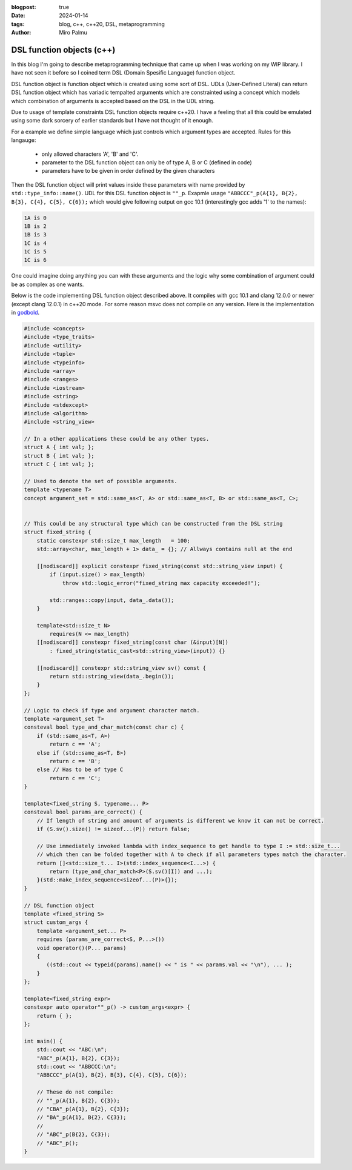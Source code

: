 :blogpost: true
:date: 2024-01-14
:tags: blog, c++, c++20, DSL, metaprogramming
:author: Miro Palmu

DSL function objects (c++)
--------------------------

In this blog I'm going to describe metaprogramming technique that came up when
I was working on my WIP library. I have not seen it before so I coined term
DSL (Domain Spesific Language) function object.

DSL function object is function object which is created using some sort of DSL.
UDLs (User-Defined Literal) can return DSL function object which has variadic tempalted arguments which are
constrainted using a concept which models which combination of arguments is accepted
based on the DSL in the UDL string.

Due to usage of template constraints DSL function objects require c++20. I have a feeling that
all this could be emulated using some dark sorcery of earlier standards but I have not thought
of it enough.

For a example we define simple language which just controls which argument types are
accepted. Rules for this langauge:
    - only allowed characters 'A', 'B' and 'C'.
    - parameter to the DSL function object can only be of type A, B or C (defined in code)
    - parameters have to be given in order defined by the given characters

Then the DSL function object will print values inside these parameters
with name provided by ``std::type_info::name()``.
UDL for this DSL function object is ``""_p``. Exapmle usage ``"ABBCCC"_p(A{1}, B{2}, B{3}, C{4}, C{5}, C{6});``
which would give following output on gcc 10.1 (interestingly gcc adds '1' to the names):

.. code-block:: console

    1A is 0
    1B is 2
    1B is 3
    1C is 4
    1C is 5
    1C is 6

One could imagine doing anything you can with these arguments and the logic why some combination
of argument could be as complex as one wants.

Below is the code implementing DSL function object described above. It compiles with gcc 10.1
and clang 12.0.0 or newer (except clang 12.0.1) in c++20 mode. For some reason msvc does
not compile on any version. Here is the implementation in `godbold`_.

.. link to godbold
.. _`godbold`: https://godbolt.org/#z:OYLghAFBqd5QCxAYwPYBMCmBRdBLAF1QCcAaPECAMzwBtMA7AQwFtMQByARg9KtQYEAysib0QXACx8BBAKoBnTAAUAHpwAMvAFYTStJg1DIApACYAQuYukl9ZATwDKjdAGFUtAK4sGe1wAyeAyYAHI%2BAEaYxBIAzFykAA6oCoRODB7evnrJqY4CQSHhLFExXPG2mPb5DEIETMQEmT5%2BCXaYDul1DQSFYZHRegr1jc3ZbSO9wf0lg1wAlLaoXsTI7BzmscHI3lgA1CaxbmgMa4kECofYJhoAgpvbu5gHRwQAnomYAPoExEyEl1i1zuD1OTxebi8jlohDeVxu9zMWzBXn2hzcBC8iXo8JBSMeqOe6Pen2C/FxiORO0JEIafzhQIRoOpaKOfyMmEBwMpBNZbicw2ImFYFOZ4PRguCwFF%2BJRfOGWFUZwIMqp4qOYmAJEICBYqt5RKOkqMXwAbnhMAB3UV3AD0tr2ABEhAE9lQvKcantUBFtB0CHs8Ao3R7OgJvb7/XtLQg8MgEIHg8ghUwCJh0HsvKkjHsFKg2LmSAHUFQnS6AHQI%2B17OSOgJJwx7IWY4gMMuu92e9IRv0OaOx%2BN7BBMYOmhp4Jj4ZB7NMsRJiNMZhrAHyMC79uMJhqYKsOk6C/6CdOZ7PAPZMPYnZUbwcsDBVYMxzeX/MRYKp7sl8/EFdsQTBoNz2QZV013PYIhHY9wwIBBnmdV1ghnWCazrXNfilSs7VtMCADESHPPZMFUVhsTgl1o2eLAaBCXM8Dneg9gMIwvCYYBnifQdtCzAMTl%2BTxHwHLcf1XQQZw%2BTlvx3LCgJA9Byz2AAlLx6GDfhiCQwCmOAJgvDYkAwL2Qy9gAWm9BhaDec9aFoVBLWPeMGiYBxomDbc9jADhbg80h3I4CwPPPBgMw8twPMw25qyMky9nnP42DTdSSQkogkLIjtQy9H1ex4xsBAs8Dni/W4fIsb11LcPYICiGzLXmAyjNM2LWEwBLg2HU1nhSqI9mAPAOrbRCSCwdSqOmDMIksmDnl6/rL2HP5nOIS4sLAgAVWC2ym9sQ1OQhwyyqNLToWgYuIYIAzHbwJOCVJ9impQYsc%2BKXMCjMFRAEAkq%2BMlUA%2B5g2AgeZwurWsO3wmDAPgnawzbA6%2B0A8wzERr5Enk7BiMSFgGKzVj2DA/GADYNBMImSeJ6TEduCwLDcWnkcSCB7gAdgsLgTCZx0SvZiwkY5rmWdidnOb2NxuckIWfNFlmAFYJZF7mCaFurYisCnSfV8mIuw6SAHUdTdTwaqlb0oUSKEQD2LhbkTPZNciqKHcdp2uFKwCkekp3Pc9l2bcFj2vYDoyuAqwDxf9wOA%2BDm3ZfDiPvZD4NFZW6SAHkaLQZSMzo1jpj2dBUGNww3ghnM3mWS9GyOmDUoe5cRPXQwMy2mzeunGNLLzAs0BKd8ajAr867/HjllocbnhHF96KI89gwEdjDAuYHta1p0vE61AT1x71S1nbFU2efdfkPdcoc7GGe39YMhQARy8PAhUvaxrDMDR5IASSHJgOoIqhMCqY2YKpjAmIE6EMkwjzHoRFgyl94ZizMbTulEGgAGtCyrGiJZL8wpiAwmiGhRuDR0DBgiFCPYH92rPAYKgAMMFljAAQCqaSX5CCESobpBA4UwJvzbBeahsF1JMESNiOMH4BDBnugfCBBVAqYKmolcSChwqCi8H2a23NAyiUuocUqQttEImUX2HRLMNEXTENog4HM9F3AMQGCq6jzp7C0SrCxjorH3GkooY8KUsBULTKlXMLVt4xRSKkCIDFB5rkUQiXeBg/HEnEv9Z4q0KRXkwOcb8v41xfCUAGQ4jo0LoA%2BgoZqXwRzolWj5e4QIyoFKKSUspRwKl7CsNU/C70QDFLYKUwEbgmmi0ZCrJkIJpLrUAhnUe0ii5oWIColsYgxKfBvAmUQbZuqHxmc5DMVBiD5n8VDY00prG/FmW6PAqh0zZPQjmbmCIorDA/NOQ%2BRFEjqXaakAAXt8AMLAmCqC%2BPQIw1dDJ5MthoYmgy7h3IIIUkAdImAMmOPNHyPy/kAuANXawlsrh51TEwL4Lx8k3Msc46stxrKWnheAwQh5gwMGUidVM/jXBDOtkZEw0srAcqofgBQohiDoHZa46W%2BTnkwmQCwp5qgXmnPOegS5Z0jAQEPrUjpVzgBmgtJaDRZsCDzAsarVljs8ClggMEHV5YPmYEBi8bAewUX/MYOihAdVIWBxgjsrV7SW5xi%2BNEHZxAICIxoLK%2BVxsUUV3nOK94hElR/ywOgMAYBEbKwNbcp27T2RsQUB9NAiQ3imoYDqny6BcVfHLCW%2BogMU1puBZY4ZhqZyYHovvCU0Kil4E%2BT8PYoQKSexvnfIUCgIChAhCC%2B1aKYIuobeyzlFhuVBj5QK4VgqXwMGGM89SwaLkHKVWIni81KrmAJmaqEdUOU9uFVOz2Fst1yp3fcxwyAviiGGK2mFByNVWiuAWnV8w9VEtcfWqKM6Z3zt5YQwVK7JXSreWqz9nrTTWuVTc11jtmwrDbLBhV6rzRWggBWvF5Yoi9QYFWtxwG63M1cRC9xK8AioFbjODe8YOioONQs8eQUMn1zmo5RadrUzxnCjE/etJhJD2yYE5JjI7hPMuuBVAngOOlKCs%2B%2BaXwfkEHjLutd%2B6GiXn/SzGtgYTVvPqT0ppVTsBXqduh1sl4CUgo8l5DYNGooPmeOxiAZmukNN6VzIENm0MtQww5vJTm/IeXI0ZDzexqwAAkJ5dUKjvcS8tUMOzs22ac4XYj5JClFmjuj60ibTOiW9oacxCB8klRJ5Z6t7GUCkvdmB5MREUydJqLAFClKFM%2BkgQoHDWpQw26sb9SwToTF%2BA5r1zx3g9MWUsET/w23wFQX%2BQpRJ2T2MgqhWqJWNl8dItAxBBsEHClFLzQgLWIaBpa61iaQWWpLPV8sEBlB/qbCF%2BzVAxBKDccZkGD06JsHwPvfKwRTSoGQceAwJQS3Rn1sERUknb6MDWExnqgThxBQYilJKZC9j6Tyyqy1PxXuA4dBxBMU1suNm6vwUeXiGMtX4Yj6u1sUoseQGxpb1lHpxRai9JKwZNODi2g5BaCULtGSywcDlkGjRto6R2r5r2yHfvacjoiqO16nB3EcN%2BFPAv6uM1FOXEAvqNzUw0DTgmEDoia0CCA12FC3ZnW/QVerG57Fe9WjLQtvPK5%2BTD76QUddKDR/riUquXv1fe8ra4RmOb%2B6oyy6sp8MqfkjA4aJTa95xKOBVmbQgKQ2MvNxfMvXgDBhG1FUrho3DLYIJJ87DWnfcnN5gW%2B98JIQC6z17c/XTv%2BnRNVxrxvsBkYy1DvAGZUCfD%2BEQAN8x3vq4H/%2BgPRmMtGSgO0jOuSjjog43P/vT0FBA0ScNo/RwDhmDMDbRGo7b8D/LPJ9Ex/EbsrcAwZNPl1ep4UaAZp5FZ3AN7lZnLbpqoxovLNa6YbrnhQgbwL7RCpgkBf734ozWrGTYrICV4sDV49IbrYp16y7fZtjqK6JFbEqpp3AOI/LBDDbb4Nr77LCH79J2L35UxuD6TSw/5f5uZspcE0z0yMzcxsx8zNLcy8zCxSwWCCwp7RaGSsGkIf636UzUy0w8Hf6/735KF35mBUw0x0yYEMzMysxyxWAswyH8zyFyxyHiySFyGyxOEKxKz6GU57DrSciUQbxHbdyJB0B4wZbVgYFmBYHmESHCxWE8z2HcwKGOiAFGShH35uAWCIjhFmHiGWHSFxECzuGCGGQpGWAZERHZGSExE2Hyz5GKGFFxbLxRTFHcGiGVF5F2G1EGqNEOgaGiymGAwA6UYcCLC0CcDSy8B%2BAcBaCkC/QcC9FWCWCFgrAY6bA8CkAECaBDGLDIIgBmBcDlgvxMxMxcAaCSAEySAvxSBIj6CcCSDjEbHTGcC8DZoaBrEbGLBwCwAwCIAoD5iBH0BkAUC7pzhBExA7CGDABcAvwvE0C0CtSUARD3FvjMDEBvCcCrFIkNBvApw57rHcC8DdxDxpwWT3FYAkLABN7WTZp4mkBYA/JGDiCTG8D4BnZ9Scj3FEQdBQjrBTHnRVD3EwgRB/AokeBYD3HoQsBolDF8AGA14ABqmqKcnwExqx/AggIgYg7AUgMgggniag9xugCQWkKAT8lg%2BgeAEQ2akAiwC%2BNQVJxkCoeSpglgz8GgJkOsICbpfq%2BExkKcsQvAqAHUp2c%2BbJVplQ1Q6QLgQUYwrQpAgQ0wxQpQOQKQaQAg0ZSZeQ6QfQCZcwYZ/oXQkwaZbQVQeZAg3QjQWZAwZQtgBZngLQQwkwFZswZQiweYSxmpwxoxdxjJDxHAewqgAAHATMZGcZeFpJbGYOWK/K6RALgHtOpCsfMLwLiVoH%2BqQNsdLC8SMRwLcaQBKRuaQBMVMTMU8SAC8cuVKR8d8WwUWoCQESCaEM1JwAOUOSOcAMBJbLEPsbwOmHOXPnoKqcIKIOIFqQBbqeoN2QaaQJaH8IkJKR2RwGMQefcTMSnKbKQl%2BM%2BcOZIKOeCeOZOZOZVB4MCf8XfvEIua8YyaubBJOIMIDNcdubwHuS8Yef6Y8bYKeRRSuVsTsf2eWP2QAJzSzHEEyHH9kaBmCSCxAiX0V%2BlIXdnHmcUXlfGXkQBIB3n/HkCUDqWDAQkaAJAwlwlVSInvgomSmkAYkonYnZRmUElrhEmondmkm6QUm0BUmrG0ngkMlTHMl5kdRUlTEcl4Fpj3G8lblTEClClvAinclLlnQSl4mLBUAykKDylWiKmMBmUAXqnAXSCgVKB6kQU7H6DgnGnOmmkCmWl0U2npB2kOl5ZOnzE8yunGTun84tVenqQ%2BmyUBl%2BrBmVUtnFkwyRnuC1njCxlBSNmJkJC5ApkZCjUxkzU1CTU5ntAwxllNDzVDCDU1DrXLVVn3KjCbUTA9B7USAtnLDoJnX0WIUsU9l9mDlYU9TvnHHlhcCVSznL6kULBLlvHcWxCfn/WA1A3A30U7lMVyVHlsXPGKXvHKVIDXlQiaVAl/HRAPlsBPkPWvnvm8WIU/nL5/n6WyDZWam5WyBgX6lFXQWCJwXXVdmQ0cCoUEA6pBKYVY3TgvVvUQBEUo3zlIhmDkXnlUXCjDSUDwVg0gD7m3UKXQ2C3cVmAEzljnHlD8UaACVMwvz8UCWxAyV02sUcA/WUWkAqVw0/HEXRBI3aUxCmjIBCJmhcD8X/L7zDBfCqBnF8B0CGUIndkWUOXokmVYk4k2X5iEnmQOXeWYBkkuVuVMlNqeUxU0m96dB%2BXsnnJBXrCrGhX8nmmRXRVilxU01JWsQpUKlKmZVE1AUk3anyD5XgVTG6Da1GkNXWBmkWnwDWnnA1WcC2jvRN2WAvx7D%2BmBlnRYD9W5lDUQCuCFnjXoCnXTXJk1BT2LWZnxmVlbXhmlk1lZAxmrU7UNkr1Nn1k9BT0HVTBFCr0LBLBtlXVbk3XIWcB9kjndbW2OL23lixKcgBgzn4CfULkG1cVrk7HSyg2MUS3MV3363sVnlvFG0m0I0EAW2/H3mPkcCu3YVP3Timiv2xABXf3aiFKE1qkV0SCk06k10U3a1U2wUJW00Q162M3M0YWP1u4YOv3v3DCEWIMkWbCxAC2/WkDUUi10Vbni2S3gMnlQOUVy2fmSBMzSxMz8VcCDkaDSxnGxBANbmyVS1sWy30VmC609l/2bGkCBmpDOCSBAA%3D%3D

.. code-block:: cpp

    #include <concepts>
    #include <type_traits>
    #include <utility>
    #include <tuple>
    #include <typeinfo>
    #include <array>
    #include <ranges>
    #include <iostream>
    #include <string>
    #include <stdexcept>
    #include <algorithm>
    #include <string_view>

    // In a other applications these could be any other types.
    struct A { int val; };
    struct B { int val; };
    struct C { int val; };

    // Used to denote the set of possible arguments.
    template <typename T>
    concept argument_set = std::same_as<T, A> or std::same_as<T, B> or std::same_as<T, C>;


    // This could be any structural type which can be constructed from the DSL string
    struct fixed_string {
        static constexpr std::size_t max_length   = 100;
        std::array<char, max_length + 1> data_ = {}; // Allways contains null at the end

        [[nodiscard]] explicit constexpr fixed_string(const std::string_view input) {
            if (input.size() > max_length)
                throw std::logic_error("fixed_string max capacity exceeded!");

            std::ranges::copy(input, data_.data());
        }

        template<std::size_t N>
            requires(N <= max_length)
        [[nodiscard]] constexpr fixed_string(const char (&input)[N])
            : fixed_string(static_cast<std::string_view>(input)) {}

        [[nodiscard]] constexpr std::string_view sv() const {
            return std::string_view(data_.begin());
        }
    };

    // Logic to check if type and argument character match.
    template <argument_set T>
    consteval bool type_and_char_match(const char c) {
        if (std::same_as<T, A>)
            return c == 'A';
        else if (std::same_as<T, B>)
            return c == 'B';
        else // Has to be of type C
            return c == 'C';
    }

    template<fixed_string S, typename... P>
    consteval bool params_are_correct() {
        // If length of string and amount of arguments is different we know it can not be correct.
        if (S.sv().size() != sizeof...(P)) return false;

        // Use immediately invoked lambda with index_sequence to get handle to type I := std::size_t...
        // which then can be folded together with A to check if all parameters types match the character.
        return []<std::size_t... I>(std::index_sequence<I...>) {
            return (type_and_char_match<P>(S.sv()[I]) and ...);
        }(std::make_index_sequence<sizeof...(P)>{});
    }

    // DSL function object
    template <fixed_string S>
    struct custom_args {
        template <argument_set... P>
        requires (params_are_correct<S, P...>())
        void operator()(P... params)
        {
           ((std::cout << typeid(params).name() << " is " << params.val << "\n"), ... );
        }
    };

    template<fixed_string expr>
    constexpr auto operator""_p() -> custom_args<expr> {
        return { };
    };

    int main() {
        std::cout << "ABC:\n";
        "ABC"_p(A{1}, B{2}, C{3});
        std::cout << "ABBCCC:\n";
        "ABBCCC"_p(A{1}, B{2}, B{3}, C{4}, C{5}, C{6});

        // These do not compile:
        // ""_p(A{1}, B{2}, C{3});
        // "CBA"_p(A{1}, B{2}, C{3});
        // "BA"_p(A{1}, B{2}, C{3});
        //
        // "ABC"_p(B{2}, C{3});
        // "ABC"_p();
    }
